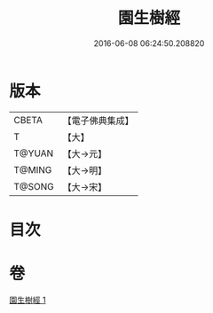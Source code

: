 #+TITLE: 園生樹經 
#+DATE: 2016-06-08 06:24:50.208820

* 版本
 |     CBETA|【電子佛典集成】|
 |         T|【大】     |
 |    T@YUAN|【大→元】   |
 |    T@MING|【大→明】   |
 |    T@SONG|【大→宋】   |

* 目次

* 卷
[[file:KR6a0028_001.txt][園生樹經 1]]

